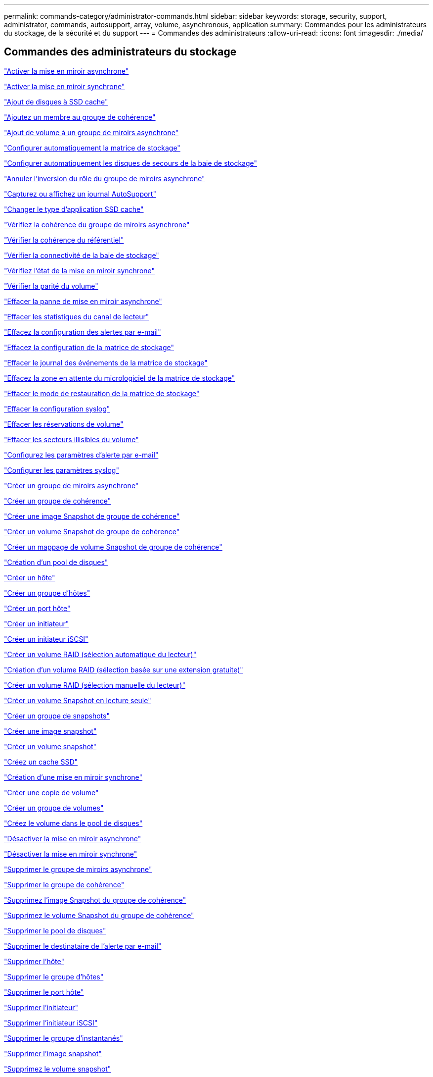 ---
permalink: commands-category/administrator-commands.html 
sidebar: sidebar 
keywords: storage, security, support, administrator, commands, autosupport, array, volume, asynchronous, application 
summary: Commandes pour les administrateurs du stockage, de la sécurité et du support 
---
= Commandes des administrateurs
:allow-uri-read: 
:icons: font
:imagesdir: ./media/




== Commandes des administrateurs du stockage

link:../commands-a-z/activate-asynchronous-mirroring.html["Activer la mise en miroir asynchrone"]

link:../commands-a-z/activate-synchronous-mirroring.html["Activer la mise en miroir synchrone"]

link:../commands-a-z/add-drives-to-ssd-cache.html["Ajout de disques à SSD cache"]

link:../commands-a-z/set-consistencygroup-addcgmembervolume.html["Ajoutez un membre au groupe de cohérence"]

link:../commands-a-z/add-volume-asyncmirrorgroup.html["Ajout de volume à un groupe de miroirs asynchrone"]

link:../commands-a-z/autoconfigure-storagearray.html["Configurer automatiquement la matrice de stockage"]

link:../commands-a-z/autoconfigure-storagearray-hotspares.html["Configurer automatiquement les disques de secours de la baie de stockage"]

link:../commands-a-z/stop-asyncmirrorgroup-rolechange.html["Annuler l'inversion du rôle du groupe de miroirs asynchrone"]

link:../commands-a-z/smcli-autosupportlog.html["Capturez ou affichez un journal AutoSupport"]

link:../commands-a-z/change-ssd-cache-application-type.html["Changer le type d'application SSD cache"]

link:../commands-a-z/check-asyncmirrorgroup-repositoryconsistency.html["Vérifiez la cohérence du groupe de miroirs asynchrone"]

link:../commands-a-z/check-repositoryconsistency.html["Vérifier la cohérence du référentiel"]

link:../commands-a-z/check-storagearray-connectivity.html["Vérifier la connectivité de la baie de stockage"]

link:../commands-a-z/check-syncmirror.html["Vérifiez l'état de la mise en miroir synchrone"]

link:../commands-a-z/check-volume-parity.html["Vérifier la parité du volume"]

link:../commands-a-z/clear-asyncmirrorfault.html["Effacer la panne de mise en miroir asynchrone"]

link:../commands-a-z/clear-alldrivechannels-stats.html["Effacer les statistiques du canal de lecteur"]

link:../commands-a-z/clear-emailalert-configuration.html["Effacez la configuration des alertes par e-mail"]

link:../commands-a-z/clear-storagearray-configuration.html["Effacez la configuration de la matrice de stockage"]

link:../commands-a-z/clear-storagearray-eventlog.html["Effacer le journal des événements de la matrice de stockage"]

link:../commands-a-z/clear-storagearray-firmwarependingarea.html["Effacez la zone en attente du micrologiciel de la matrice de stockage"]

link:../commands-a-z/clear-storagearray-recoverymode.html["Effacer le mode de restauration de la matrice de stockage"]

link:../commands-a-z/clear-syslog-configuration.html["Effacer la configuration syslog"]

link:../commands-a-z/clear-volume-reservations.html["Effacer les réservations de volume"]

link:../commands-a-z/clear-volume-unreadablesectors.html["Effacer les secteurs illisibles du volume"]

link:../commands-a-z/set-emailalert.html["Configurez les paramètres d'alerte par e-mail"]

link:../commands-a-z/set-syslog.html["Configurer les paramètres syslog"]

link:../commands-a-z/create-asyncmirrorgroup.html["Créer un groupe de miroirs asynchrone"]

link:../commands-a-z/create-consistencygroup.html["Créer un groupe de cohérence"]

link:../commands-a-z/create-cgsnapimage-consistencygroup.html["Créer une image Snapshot de groupe de cohérence"]

link:../commands-a-z/create-cgsnapvolume.html["Créer un volume Snapshot de groupe de cohérence"]

link:../commands-a-z/create-mapping-cgsnapvolume.html["Créer un mappage de volume Snapshot de groupe de cohérence"]

link:../commands-a-z/create-diskpool.html["Création d'un pool de disques"]

link:../commands-a-z/create-host.html["Créer un hôte"]

link:../commands-a-z/create-hostgroup.html["Créer un groupe d'hôtes"]

link:../commands-a-z/create-hostport.html["Créer un port hôte"]

link:../commands-a-z/create-initiator.html["Créer un initiateur"]

link:../commands-a-z/create-iscsiinitiator.html["Créer un initiateur iSCSI"]

link:../commands-a-z/create-raid-volume-automatic-drive-select.html["Créer un volume RAID (sélection automatique du lecteur)"]

link:../commands-a-z/create-raid-volume-free-extent-based-select.html["Création d'un volume RAID (sélection basée sur une extension gratuite)"]

link:../commands-a-z/create-raid-volume-manual-drive-select.html["Créer un volume RAID (sélection manuelle du lecteur)"]

link:../commands-a-z/create-read-only-snapshot-volume.html["Créer un volume Snapshot en lecture seule"]

link:../commands-a-z/create-snapgroup.html["Créer un groupe de snapshots"]

link:../commands-a-z/create-snapimage.html["Créer une image snapshot"]

link:../commands-a-z/create-snapshot-volume.html["Créer un volume snapshot"]

link:../commands-a-z/create-ssdcache.html["Créez un cache SSD"]

link:../commands-a-z/create-syncmirror.html["Création d'une mise en miroir synchrone"]

link:../commands-a-z/create-volumecopy.html["Créer une copie de volume"]

link:../commands-a-z/create-volumegroup.html["Créer un groupe de volumes"]

link:../commands-a-z/create-volume-diskpool.html["Créez le volume dans le pool de disques"]

link:../commands-a-z/deactivate-storagearray.html["Désactiver la mise en miroir asynchrone"]

link:../commands-a-z/deactivate-storagearray-feature.html["Désactiver la mise en miroir synchrone"]

link:../commands-a-z/delete-asyncmirrorgroup.html["Supprimer le groupe de miroirs asynchrone"]

link:../commands-a-z/delete-consistencygroup.html["Supprimer le groupe de cohérence"]

link:../commands-a-z/delete-cgsnapimage-consistencygroup.html["Supprimez l'image Snapshot du groupe de cohérence"]

link:../commands-a-z/delete-sgsnapvolume.html["Supprimez le volume Snapshot du groupe de cohérence"]

link:../commands-a-z/delete-diskpool.html["Supprimer le pool de disques"]

link:../commands-a-z/delete-emailalert.html["Supprimer le destinataire de l'alerte par e-mail"]

link:../commands-a-z/delete-host.html["Supprimer l'hôte"]

link:../commands-a-z/delete-hostgroup.html["Supprimer le groupe d'hôtes"]

link:../commands-a-z/delete-hostport.html["Supprimer le port hôte"]

link:../commands-a-z/delete-initiator.html["Supprimer l'initiateur"]

link:../commands-a-z/delete-iscsiinitiator.html["Supprimer l'initiateur iSCSI"]

link:../commands-a-z/delete-snapgroup.html["Supprimer le groupe d'instantanés"]

link:../commands-a-z/delete-snapimage.html["Supprimer l'image snapshot"]

link:../commands-a-z/delete-snapvolume.html["Supprimez le volume snapshot"]

link:../commands-a-z/delete-ssdcache.html["Supprime le cache SSD"]

link:../commands-a-z/delete-syslog.html["Supprimer le serveur syslog"]

link:../commands-a-z/delete-volume.html["Supprimer le volume"]

link:../commands-a-z/delete-volume-from-disk-pool.html["Supprimer le volume du pool de disques"]

link:../commands-a-z/delete-volumegroup.html["Supprimer le groupe de volumes"]

link:../commands-a-z/diagnose-controller.html["Diagnostiquer le contrôleur"]

link:../commands-a-z/diagnose-controller-iscsihostport.html["Diagnostiquer le câble hôte iSCSI du contrôleur"]

link:../commands-a-z/diagnose-syncmirror.html["Diagnostiquez la mise en miroir synchrone"]

link:../commands-a-z/disable-storagearray.html["Désactiver la fonction de matrice de stockage"]

link:../commands-a-z/smcli-autosupportschedule-show.html["Afficher le programme de collecte des messages AutoSupport"]

link:../commands-a-z/smcli-autosupportconfig-show.html["Afficher les paramètres de collection de bundle AutoSupport"]

link:../commands-a-z/show-storagearray-usersession.html["Affichez la session utilisateur de la baie de stockage"]

link:../commands-a-z/download-drive-firmware.html["Téléchargez le micrologiciel du lecteur"]

link:../commands-a-z/download-tray-firmware-file.html["Téléchargez le micrologiciel de la carte environnementale"]

link:../commands-a-z/download-storagearray-drivefirmware-file.html["Téléchargez le micrologiciel du lecteur de la matrice de stockage"]

link:../commands-a-z/download-storagearray-firmware.html["Téléchargez le micrologiciel de la matrice de stockage/NVSRAM"]

link:../commands-a-z/download-storagearray-nvsram.html["Téléchargez la NVSRAM de la baie de stockage"]

link:../commands-a-z/download-tray-configurationsettings.html["Téléchargez les paramètres de configuration du bac"]

link:../commands-a-z/enable-controller-datatransfer.html["Activer le transfert des données du contrôleur"]

link:../commands-a-z/enable-diskpool-security.html["Activer la sécurité du pool de disques"]

link:../commands-a-z/set-storagearray-odxenabled.html["Activer ou désactiver ODX"]

link:../commands-a-z/smcli-enable-autosupportfeature.html["Activer ou désactiver AutoSupport au niveau du domaine de gestion EMW..."]

link:../commands-a-z/enable-or-disable-autosupport-individual-arrays.html["Activer ou désactiver AutoSupport (toutes les baies individuelles)"]

link:../commands-a-z/set-storagearray-autosupportmaintenancewindow.html["Activation ou désactivation de la fenêtre de maintenance AutoSupport (pour les baies E2800 ou E5700 individuelles)"]

link:../commands-a-z/smcli-enable-disable-autosupportondemand.html["Activez ou désactivez la fonctionnalité AutoSupport OnDemand sur l'EMW..."]

link:../commands-a-z/set-storagearray-autosupportondemand.html["Activez ou désactivez la fonctionnalité AutoSupport OnDemand (pour les baies E2800 ou E5700 individuelles)."]

link:../commands-a-z/smcli-enable-disable-autosupportremotediag.html["Activez ou désactivez la fonctionnalité de diagnostic à distance AutoSupport OnDemand à l'adresse suivante :"]

link:../commands-a-z/set-storagearray-autosupportremotediag.html["Activation ou désactivation de la fonctionnalité de diagnostic à distance AutoSupport (pour des baies E2800 ou E5700 individuelles)"]

link:../commands-a-z/set-storagearray-hostconnectivityreporting.html["Activation ou désactivation des rapports sur la connectivité des hôtes"]

link:../commands-a-z/set-storagearray-vaaienabled.html["Activer ou désactiver VAAI"]

link:../commands-a-z/enable-storagearray-feature-file.html["Activer la fonctionnalité de la baie de stockage"]

link:../commands-a-z/enable-volumegroup-security.html["Activez la sécurité du groupe de volumes"]

link:../commands-a-z/establish-asyncmirror-volume.html["Établir une paire en miroir asynchrone"]

link:../commands-a-z/start-increasevolumecapacity-volume.html["Augmenter la capacité du volume dans le pool de disques ou le groupe de volumes..."]

link:../commands-a-z/start-volume-initialize.html["Initialiser le volume fin"]

link:../commands-a-z/recopy-volumecopy-target.html["Recopier la copie de volume"]

link:../commands-a-z/recover-disabled-driveports.html["Récupérer les ports de disque désactivés"]

link:../commands-a-z/recover-volume.html["Récupérer un volume RAID"]

link:../commands-a-z/recover-sasport-miswire.html["Récupération du câble défectueux du port SAS"]

link:../commands-a-z/recreate-storagearray-mirrorrepository.html["Recréez le volume du référentiel de mise en miroir synchrone"]

link:../commands-a-z/reduce-disk-pool-capacity.html["Réduire la capacité du pool de disques"]

link:../commands-a-z/create-snmpcommunity.html["Enregistrer la communauté SNMP"]

link:../commands-a-z/create-snmptrapdestination.html["Enregistrer la destination d'interruption SNMP"]

link:../commands-a-z/remove-drives-from-ssd-cache.html["Retirez les disques du cache SSD"]

link:../commands-a-z/remove-asyncmirrorgroup.html["Supprime la paire en miroir asynchrone incomplète du groupe de miroirs asynchrone"]

link:../commands-a-z/remove-member-volume-from-consistency-group.html["Supprimez le volume membre du groupe de cohérence"]

link:../commands-a-z/remove-syncmirror.html["Supprimer la mise en miroir synchrone"]

link:../commands-a-z/remove-volumecopy-target.html["Supprimer la copie de volume"]

link:../commands-a-z/remove-volume-asyncmirrorgroup.html["Suppression du volume du groupe de miroirs asynchrone"]

link:../commands-a-z/remove-lunmapping.html["Supprimer le mappage de LUN de volume"]

link:../commands-a-z/set-snapvolume.html["Renommer le volume snapshot"]

link:../commands-a-z/rename-ssd-cache.html["Renommez le cache SSD"]

link:../commands-a-z/repair-volume-parity.html["Réparation de la parité du volume"]

link:../commands-a-z/replace-drive-replacementdrive.html["Remplacez le lecteur"]

link:../commands-a-z/reset-storagearray-arvmstats-asyncmirrorgroup.html["Réinitialise les statistiques du groupe de miroirs asynchrone"]

link:../commands-a-z/smcli-autosupportschedule-reset.html["Réinitialiser le planning de collecte des messages AutoSupport"]

link:../commands-a-z/reset-storagearray-autosupport-schedule.html["Réinitialiser le programme de collecte de messages AutoSupport (pour les baies E2800 ou E5700 individuelles)"]

link:../commands-a-z/reset-controller.html["Réinitialiser le contrôleur"]

link:../commands-a-z/reset-drive.html["Réinitialiser le lecteur"]

link:../commands-a-z/reset-iscsiipaddress.html["Réinitialisez l'adresse IP iSCSI"]

link:../commands-a-z/reset-storagearray-diagnosticdata.html["Réinitialiser les données de diagnostic de la matrice de stockage"]

link:../commands-a-z/reset-storagearray-hostportstatisticsbaseline.html["Réinitialise les statistiques de base du port hôte de la baie de stockage"]

link:../commands-a-z/reset-storagearray-ibstatsbaseline.html["Réinitialise les statistiques InfiniBand de la baie de stockage"]

link:../commands-a-z/reset-storagearray-iscsistatsbaseline.html["Réinitialisez la ligne de base iSCSI de la baie de stockage"]

link:../commands-a-z/reset-storagearray-iserstatsbaseline.html["Réinitialiser la base iser des baies de stockage"]

link:../commands-a-z/reset-storagearray-rlsbaseline.html["Réinitialiser la ligne de base RLS de la matrice de stockage"]

link:../commands-a-z/reset-storagearray-sasphybaseline.html["Réinitialisez la base de la matrice de stockage SAS PHY"]

link:../commands-a-z/reset-storagearray-socbaseline.html["Réinitialiser la configuration de base du SOC de la baie de stockage"]

link:../commands-a-z/reset-storagearray-volumedistribution.html["Réinitialisez la distribution du volume de la matrice de stockage"]

link:../commands-a-z/resume-asyncmirrorgroup.html["Reprendre le groupe de miroirs asynchrone"]

link:../commands-a-z/resume-cgsnapvolume.html["Reprenez le volume Snapshot du groupe de cohérence"]

link:../commands-a-z/resume-snapimage-rollback.html["Reprendre la restauration de l'image instantanée"]

link:../commands-a-z/resume-snapvolume.html["Reprendre le volume snapshot"]

link:../commands-a-z/resume-ssdcache.html["Reprenez le cache SSD"]

link:../commands-a-z/resume-syncmirror.html["Reprise de la mise en miroir synchrone"]

link:../commands-a-z/save-storagearray-autosupport-log.html["Récupération d'un journal AutoSupport (pour des baies E2800 ou E5700 individuelles)"]

link:../commands-a-z/revive-drive.html["Ranimer la route"]

link:../commands-a-z/revive-snapgroup.html["Ressusciter le groupe de snapshots"]

link:../commands-a-z/revive-snapvolume.html["Restaurer le volume snapshot"]

link:../commands-a-z/revive-volumegroup.html["Ressusciter le groupe de volumes"]

link:../commands-a-z/save-storagearray-arvmstats-asyncmirrorgroup.html["Enregistrer les statistiques de groupe de miroirs asynchrones"]

link:../commands-a-z/save-controller-nvsram-file.html["Enregistrez la NVSRAM du contrôleur"]

link:../commands-a-z/save-drivechannel-faultdiagnostics-file.html["Enregistrer l'état de diagnostic d'isolation des défauts du canal d'entraînement"]

link:../commands-a-z/save-alldrives-logfile.html["Enregistrer le journal de lecteur"]

link:../commands-a-z/save-ioclog.html["Sauvegarder le vidage du contrôleur de sortie d'entrée (IOC)"]

link:../commands-a-z/save-storagearray-autoloadbalancestatistics-file.html["Enregistrer les statistiques d'équilibrage de charge automatique"]

link:../commands-a-z/save-storagearray-configuration.html["Enregistrer la configuration de la matrice de stockage"]

link:../commands-a-z/save-storagearray-controllerhealthimage.html["Image sauvegarde de l'état du contrôleur de la baie de stockage"]

link:../commands-a-z/save-storage-array-diagnostic-data.html["Enregistrer les données de diagnostic de la matrice de stockage"]

link:../commands-a-z/save-storagearray-warningevents.html["Enregistrer les événements de la matrice de stockage"]

link:../commands-a-z/save-storagearray-firmwareinventory.html["Enregistrer l'inventaire du micrologiciel de la matrice de stockage"]

link:../commands-a-z/save-storagearray-hostportstatistics.html["Enregistrer les statistiques de port hôte de la matrice de stockage"]

link:../commands-a-z/save-storagearray-ibstats.html["Enregistrer les statistiques InfiniBand de la baie de stockage"]

link:../commands-a-z/save-storagearray-iscsistatistics.html["Enregistrer les statistiques iSCSI de la matrice de stockage"]

link:../commands-a-z/save-storagearray-iserstatistics.html["Enregistrez les statistiques iser des baies de stockage"]

link:../commands-a-z/save-storagearray-loginbanner.html["Enregistrez la bannière de connexion à la matrice de stockage"]

link:../commands-a-z/save-storagearray-performancestats.html["Enregistrez les statistiques de performances des baies de stockage"]

link:../commands-a-z/save-storagearray-rlscounts.html["Réduire le nombre de RLS des baies de stockage"]

link:../commands-a-z/save-storagearray-sasphycounts.html["Enregistrer le nombre de PHY SAS de la matrice de stockage"]

link:../commands-a-z/save-storagearray-soccounts.html["Économisez le nombre de SOC des baies de stockage"]

link:../commands-a-z/save-storagearray-statecapture.html["Enregistrer la capture de l'état de la matrice de stockage"]

link:../commands-a-z/save-storagearray-supportdata.html["Enregistrer les données de prise en charge de la matrice de stockage"]

link:../commands-a-z/save-alltrays-logfile.html["Enregistrer journal bac"]

link:../commands-a-z/smcli-supportbundle-schedule.html["Planifiez la configuration automatique de la collecte de bundle de support"]

link:../commands-a-z/set-asyncmirrorgroup.html["Définissez le groupe de miroirs asynchrone"]

link:../commands-a-z/set-storagearray-autosupport-schedule.html["Définir le calendrier de collecte des messages AutoSupport (pour les baies E2800 ou E5700 individuelles)"]

link:../commands-a-z/set-consistency-group-attributes.html["Définissez les attributs du groupe de cohérence"]

link:../commands-a-z/set-cgsnapvolume.html["Définissez le volume Snapshot du groupe de cohérence"]

link:../commands-a-z/set-controller.html["Définissez le contrôleur"]

link:../commands-a-z/set-controller-dnsservers.html["Définissez les paramètres DNS du contrôleur"]

link:../commands-a-z/set-controller-hostport.html["Définissez les propriétés du port hôte du contrôleur"]

link:../commands-a-z/set-controller-ntpservers.html["Définissez les paramètres NTP du contrôleur"]

link:../commands-a-z/set-controller-service-action-allowed-indicator.html["Définir le témoin d'action d'entretien autorisée du contrôleur"]

link:../commands-a-z/set-disk-pool.html["Définir le pool de disques"]

link:../commands-a-z/set-disk-pool-modify-disk-pool.html["Définir le pool de disques (modifier le pool de disques)"]

link:../commands-a-z/set-tray-drawer.html["Définir l'indicateur d'action d'entretien du tiroir autorisé"]

link:../commands-a-z/set-drivechannel.html["Définir l'état du canal d'entraînement"]

link:../commands-a-z/set-drive-hotspare.html["Configurez le disque de secours"]

link:../commands-a-z/set-drive-serviceallowedindicator.html["Définir le témoin d'action d'entretien de conduite autorisée"]

link:../commands-a-z/set-drive-operationalstate.html["Définissez l'état du lecteur"]

link:../commands-a-z/set-event-alert.html["Définir le filtrage des alertes d'événement"]

link:../commands-a-z/set-drive-securityid.html["Définissez l'identifiant de sécurité du lecteur FIPS"]

link:../commands-a-z/set-drive-nativestate.html["Réglez le lecteur étranger sur natif"]

link:../commands-a-z/set-host.html["Définir l'hôte"]

link:../commands-a-z/set-hostchannel.html["Définissez le canal hôte"]

link:../commands-a-z/set-hostgroup.html["Définir le groupe d'hôtes"]

link:../commands-a-z/set-hostport.html["Définissez le port hôte"]

link:../commands-a-z/set-initiator.html["Définissez l'initiateur"]

link:../commands-a-z/set-iscsiinitiator.html["Définissez l'initiateur iSCSI"]

link:../commands-a-z/set-iscsitarget.html["Définissez les propriétés de la cible iSCSI"]

link:../commands-a-z/set-isertarget.html["Définir la cible iser"]

link:../commands-a-z/set-snapvolume-converttoreadwrite.html["Définissez le volume Snapshot en lecture seule sur le volume en lecture/écriture"]

link:../commands-a-z/set-session-erroraction.html["Configurez la session"]

link:../commands-a-z/set-snapgroup.html["Définissez les attributs du groupe de snapshots"]

link:../commands-a-z/set-snapgroup-mediascanenabled.html["Définir l'analyse des supports du groupe d'instantanés"]

link:../commands-a-z/set-snapgroup-increase-decreaserepositorycapacity.html["Définissez la capacité du volume du référentiel du groupe de snapshots"]

link:../commands-a-z/set-snapgroup-enableschedule.html["Définir la planification du groupe d'instantanés"]

link:../commands-a-z/set-snapvolume-mediascanenabled.html["Définir le volume de capture d'écran de lecture multimédia"]

link:../commands-a-z/set-snapvolume-increase-decreaserepositorycapacity.html["Définissez la capacité du volume du référentiel de volumes du snapshot"]

link:../commands-a-z/set-volume-ssdcacheenabled.html["Définissez le cache SSD d'un volume"]

link:../commands-a-z/set-storagearray.html["Définir la baie de stockage"]

link:../commands-a-z/set-storagearray-controllerhealthimageallowoverwrite.html["Définir l'image d'intégrité du contrôleur de la matrice de stockage autoriser le remplacement"]

link:../commands-a-z/set-storagearray-autoloadbalancingenable.html["Définir la matrice de stockage pour activer ou désactiver l'équilibrage automatique de la charge..."]

link:../commands-a-z/set-storagearray-cachemirrordataassurancecheckenable.html["Définissez la matrice de stockage pour activer ou désactiver les données du miroir de cache"]

link:../commands-a-z/set-storagearray-icmppingresponse.html["Définissez la réponse ICMP de la baie de stockage"]

link:../commands-a-z/set-storagearray-isnsregistration.html["Définir l'enregistrement iSNS de la matrice de stockage"]

link:../commands-a-z/set-storagearray-isnsipv4configurationmethod.html["Définissez l'adresse IPv4 du serveur iSNS de la baie de stockage"]

link:../commands-a-z/set-storagearray-isnsipv6address.html["Définissez l'adresse IPv6 du serveur iSNS de la baie de stockage"]

link:../commands-a-z/set-storagearray-isnslisteningport.html["Définissez le port d'écoute du serveur iSNS de la matrice de stockage"]

link:../commands-a-z/set-storagearray-isnsserverrefresh.html["Définissez l'actualisation du serveur iSNS de la baie de stockage"]

link:../commands-a-z/set-storagearray-learncycledate-controller.html["Définir le cycle d'apprentissage de la batterie du contrôleur de la matrice de stockage"]

link:../commands-a-z/set-storagearray-localusername.html["Définissez le mot de passe ou le symbole de l'utilisateur local de la matrice de stockage"]

link:../commands-a-z/set-storagearray-passwordlength.html["Définir la longueur du mot de passe de la matrice de stockage"]

link:../commands-a-z/set-storagearray-pqvalidateonreconstruct.html["Définir la validation PQ de la matrice de stockage lors de la reconstruction"]

link:../commands-a-z/set-storagearray-redundancymode.html["Définir le mode de redondance de la matrice de stockage"]

link:../commands-a-z/set-storagearray-time.html["Définir l'heure de la matrice de stockage"]

link:../commands-a-z/set-storagearray-traypositions.html["Définissez les positions des plateaux de la matrice de stockage"]

link:../commands-a-z/set-storagearray-unnameddiscoverysession.html["Définissez une session de découverte sans nom de baie de stockage"]

link:../commands-a-z/set-syncmirror.html["Définissez la mise en miroir synchrone"]

link:../commands-a-z/set-target.html["Définissez les propriétés de la cible"]

link:../commands-a-z/set-thin-volume-attributes.html["Définir les attributs du volume fin"]

link:../commands-a-z/set-tray-identification.html["Définir l'identification du bac"]

link:../commands-a-z/set-tray-serviceallowedindicator.html["Définir le voyant d'action d'entretien du bac autorisé"]

link:../commands-a-z/set-volumes.html["Définir les attributs de volume d'un volume dans un pool de disques..."]

link:../commands-a-z/set-volume-group-attributes-for-volume-in-a-volume-group.html["Définir les attributs des volumes pour un volume dans un groupe de volumes..."]

link:../commands-a-z/set-volumecopy-target.html["Définissez la copie de volume"]

link:../commands-a-z/set-volumegroup.html["Définissez le groupe de volumes"]

link:../commands-a-z/set-volumegroup-forcedstate.html["Définir l'état forcé du groupe de volumes"]

link:../commands-a-z/set-volume-logicalunitnumber.html["Définir le mappage de volumes"]

link:../commands-a-z/show-asyncmirrorgroup-summary.html["Affiche les groupes de miroirs asynchrones"]

link:../commands-a-z/show-asyncmirrorgroup-synchronizationprogress.html["Affiche la progression de la synchronisation des groupes de miroirs asynchrones"]

link:../commands-a-z/show-storagearray-autosupport.html["Afficher la configuration AutoSupport (pour les systèmes de stockage E2800 ou E5700)"]

link:../commands-a-z/show-blockedeventalertlist.html["Afficher les événements bloqués"]

link:../commands-a-z/show-consistencygroup.html["Affiche le groupe de cohérence"]

link:../commands-a-z/show-cgsnapimage.html["Affiche l'image Snapshot du groupe de cohérence"]

link:../commands-a-z/show-controller.html["Affiche le contrôleur"]

link:../commands-a-z/show-controller-nvsram.html["Afficher la NVSRAM du contrôleur"]

link:../commands-a-z/show-iscsisessions.html["Affiche les sessions iSCSI en cours"]

link:../commands-a-z/show-diskpool.html["Afficher le pool de disques"]

link:../commands-a-z/show-alldrives.html["Afficher le lecteur"]

link:../commands-a-z/show-drivechannel-stats.html["Affiche les statistiques des canaux de lecteur"]

link:../commands-a-z/show-alldrives-downloadprogress.html["Affiche la progression du téléchargement du lecteur"]

link:../commands-a-z/show-alldrives-performancestats.html["Affiche les statistiques de performances des disques"]

link:../commands-a-z/show-emailalert-summary.html["Affiche la configuration des alertes par e-mail"]

link:../commands-a-z/show-allhostports.html["Affiche les ports hôte"]

link:../commands-a-z/show-replaceabledrives.html["Affiche les disques remplaçables"]

link:../commands-a-z/show-snapgroup.html["Affiche le groupe de snapshots"]

link:../commands-a-z/show-snapimage.html["Affiche l'image snapshot"]

link:../commands-a-z/show-snapvolume.html["Affiche les volumes snapshot"]

link:../commands-a-z/show-allsnmpcommunities.html["Afficher les communautés SNMP"]

link:../commands-a-z/show-snmpsystemvariables.html["Afficher les variables du groupe système MIB II SNMP"]

link:../commands-a-z/show-ssd-cache.html["Affiche le cache SSD"]

link:../commands-a-z/show-ssd-cache-statistics.html["Affiche les statistiques du cache SSD"]

link:../commands-a-z/show-storagearray.html["Afficher la matrice de stockage"]

link:../commands-a-z/show-storagearray-autoconfiguration.html["Affiche la configuration automatique de la matrice de stockage"]

link:../commands-a-z/show-storagearray-cachemirrordataassurancecheckenable.html["Affichez l'activation de la vérification de l'assurance de données miroir de la baie de stockage cache"]

link:../commands-a-z/show-storagearray-controllerhealthimage.html["Affiche l'image d'état de santé du contrôleur de la baie de stockage"]

link:../commands-a-z/show-storagearray-dbmdatabase.html["Affiche la base de données DBM de la matrice de stockage"]

link:../commands-a-z/show-storagearray-hostconnectivityreporting.html["Affiche les rapports sur la connectivité hôte de la baie de stockage"]

link:../commands-a-z/show-storagearray-hosttopology.html["Affiche la topologie hôte de la baie de stockage"]

link:../commands-a-z/show-storagearray-lunmappings.html["Affiche les mappages de LUN de la baie de stockage"]

link:../commands-a-z/show-storagearray-iscsinegotiationdefaults.html["Affiche les valeurs par défaut de négociation de la baie de stockage"]

link:../commands-a-z/show-storagearray-odxsetting.html["Affiche le paramètre d'ODX de la baie de stockage"]

link:../commands-a-z/show-storagearray-powerinfo.html["Affiche les informations d'alimentation de la matrice de stockage"]

link:../commands-a-z/show-storagearray-unconfigurediscsiinitiators.html["Affiche les initiateurs iSCSI non configurés de la baie de stockage"]

link:../commands-a-z/show-storagearray-unreadablesectors.html["Montrez les secteurs illisibles de la matrice de stockage"]

link:../commands-a-z/show-textstring.html["Affiche la chaîne"]

link:../commands-a-z/show-syncmirror-candidates.html["Affiche les candidats au volume de mise en miroir synchrone"]

link:../commands-a-z/show-syncmirror-synchronizationprogress.html["Affiche la progression de la synchronisation du volume de la mise en miroir synchrone"]

link:../commands-a-z/show-syslog-summary.html["Affiche la configuration syslog"]

link:../commands-a-z/show-volume.html["Afficher le volume fin"]

link:../commands-a-z/show-storagearray-unconfiguredinitiators.html["Affiche les initiateurs non configurés"]

link:../commands-a-z/show-volume-summary.html["Afficher le volume"]

link:../commands-a-z/show-volume-actionprogress.html["Affiche la progression de l'action du volume"]

link:../commands-a-z/show-volumecopy.html["Affiche la copie de volume"]

link:../commands-a-z/show-volumecopy-sourcecandidates.html["Afficher les candidats source de copie de volume"]

link:../commands-a-z/show-volumecopy-source-targetcandidates.html["Afficher les candidats cibles de copie de volume"]

link:../commands-a-z/show-volumegroup.html["Afficher le groupe de volumes"]

link:../commands-a-z/show-volumegroup-exportdependencies.html["Afficher les dépendances d'exportation de groupe de volumes"]

link:../commands-a-z/show-volumegroup-importdependencies.html["Afficher les dépendances d'importation des groupes de volumes"]

link:../commands-a-z/show-volume-performancestats.html["Affiche les statistiques de performances des volumes"]

link:../commands-a-z/show-volume-reservations.html["Afficher les réservations de volume"]

link:../commands-a-z/smcli-autosupportconfig.html["Spécifier la méthode de livraison AutoSupport"]

link:../commands-a-z/start-asyncmirrorgroup-synchronize.html["Démarrez la synchronisation de la mise en miroir asynchrone"]

link:../commands-a-z/smcli-autosupportconfig.html["Spécifier la méthode de livraison AutoSupport"]

link:../commands-a-z/set-email-smtp-delivery-method-e2800-e5700.html["Définir la méthode de livraison du courrier électronique (SMTP) (pour les baies E2800 ou E5700 individuelles)"]

link:../commands-a-z/set-autosupport-https-delivery-method-e2800-e5700.html["Spécification de la méthode de livraison AutoSupport HTTP(S) (pour les baies E2800 ou E5700 individuelles)"]

link:../commands-a-z/start-cgsnapimage-rollback.html["Démarrer la restauration de snapshot de groupe de cohérence"]

link:../commands-a-z/start-controller.html["Démarrer le suivi du contrôleur"]

link:../commands-a-z/start-diskpool-locate.html["Démarrer la localisation du pool de disques"]

link:../commands-a-z/start-drivechannel-faultdiagnostics.html["Démarrer les diagnostics d'isolation des défauts du canal d'entraînement"]

link:../commands-a-z/start-drivechannel-locate.html["Démarrer la localisation du canal d'entraînement"]

link:../commands-a-z/start-drive-initialize.html["Démarrer l'initialisation du lecteur"]

link:../commands-a-z/start-drive-locate.html["Démarrer la recherche de conduite"]

link:../commands-a-z/start-drive-reconstruct.html["Démarrer la reconstruction du disque"]

link:../commands-a-z/start-ioclog.html["Démarrer le vidage du contrôleur de sortie d'entrée (IOC)"]

link:../commands-a-z/start-controller-iscsihostport-dhcprefresh.html["Démarrez l'actualisation iSCSI DHCP"]

link:../commands-a-z/start-secureerase-drive.html["Démarrer l'effacement sécurisé du disque FDE"]

link:../commands-a-z/start-snapimage-rollback.html["Démarrer la restauration de l'image instantanée"]

link:../commands-a-z/start-ssdcache-locate.html["Démarrer la localisation du cache SSD"]

link:../commands-a-z/start-ssdcache-performancemodeling.html["Démarrez la modélisation des performances du cache SSD"]

link:../commands-a-z/start-storagearray-configdbdiagnostic.html["Démarrer le diagnostic de la base de données de configuration de la matrice de stockage"]

link:../commands-a-z/start-storagearray-controllerhealthimage-controller.html["Image démarrage de l'état du contrôleur de la baie de stockage"]

link:../commands-a-z/start-storagearray-isnsserverrefresh.html["Démarrez l'actualisation du serveur iSNS de la baie de stockage"]

link:../commands-a-z/start-storagearray-locate.html["Démarrer la localisation de la matrice de stockage"]

link:../commands-a-z/start-syncmirror-primary-synchronize.html["Démarrez la synchronisation de la mise en miroir synchrone"]

link:../commands-a-z/start-tray-locate.html["Démarrer la localisation du bac"]

link:../commands-a-z/start-volumegroup-defragment.html["Démarrer le défragmentation du groupe de volumes"]

link:../commands-a-z/start-volumegroup-export.html["Démarrer l'exportation du groupe de volumes"]

link:../commands-a-z/start-volumegroup-import.html["Démarrer l'importation du groupe de volumes"]

link:../commands-a-z/start-volumegroup-locate.html["Démarrer la recherche du groupe de volumes"]

link:../commands-a-z/start-volume-initialization.html["Démarrer l'initialisation du volume"]

link:../commands-a-z/stop-cgsnapimage-rollback.html["Arrêt de la restauration des snapshots du groupe de cohérence"]

link:../commands-a-z/stop-cgsnapvolume.html["Arrêt du volume Snapshot de groupe de cohérence"]

link:../commands-a-z/stop-diskpool-locate.html["Arrêter la localisation du pool de disques"]

link:../commands-a-z/stop-drivechannel-faultdiagnostics.html["Arrêter les diagnostics d'isolation des défauts du canal d'entraînement"]

link:../commands-a-z/stop-drivechannel-locate.html["Arrêtez la localisation du canal d'entraînement"]

link:../commands-a-z/stop-drive-locate.html["Arrêter la localisation de l'entraînement"]

link:../commands-a-z/stop-drive-replace.html["Arrêter le remplacement de l'entraînement"]

link:../commands-a-z/stop-consistencygroup-pendingsnapimagecreation.html["Arrêtez les images de snapshot en attente sur le groupe de cohérence"]

link:../commands-a-z/stop-pendingsnapimagecreation.html["Arrêter le groupe d'instantanés en attente d'images de snapshot"]

link:../commands-a-z/stop-snapimage-rollback.html["Arrêter la restauration de l'image instantanée"]

link:../commands-a-z/stop-snapvolume.html["Arrêter le volume snapshot"]

link:../commands-a-z/stop-ssdcache-locate.html["Arrêt de la localisation du cache SSD"]

link:../commands-a-z/stop-ssdcache-performancemodeling.html["Arrêtez la modélisation des performances du cache SSD"]

link:../commands-a-z/stop-storagearray-configdbdiagnostic.html["Arrêter le diagnostic de la base de données de configuration de la matrice de stockage"]

link:../commands-a-z/stop-storagearray-drivefirmwaredownload.html["Arrêtez le téléchargement du micrologiciel du lecteur de la matrice de stockage"]

link:../commands-a-z/stop-storagearray-iscsisession.html["Arrêter la session iSCSI de la baie de stockage"]

link:../commands-a-z/stop-storagearray-locate.html["Arrêter la localisation de la matrice de stockage"]

link:../commands-a-z/stop-tray-locate.html["Arrêtez la localisation du bac"]

link:../commands-a-z/stop-volumecopy-target-source.html["Arrêter la copie de volume"]

link:../commands-a-z/stop-volumegroup-locate.html["Arrêter la localisation du groupe de volumes"]

link:../commands-a-z/suspend-asyncmirrorgroup.html["Suspendre le groupe de miroirs asynchrone"]

link:../commands-a-z/suspend-ssdcache.html["Suspendre le cache SSD"]

link:../commands-a-z/suspend-syncmirror-primaries.html["Suspendre la mise en miroir synchrone"]

link:../commands-a-z/smcli-alerttest.html["Testez les alertes"]

link:../commands-a-z/diagnose-asyncmirrorgroup.html["Tester la connectivité avec un groupe de miroirs asynchrone"]

link:../commands-a-z/smcli-autosupportconfig-test.html["Tester la configuration AutoSupport"]

link:../commands-a-z/start-storagearray-autosupport-deliverytest.html["Test des paramètres de fourniture des AutoSupport (pour des baies E2800 ou E5700 individuelles)"]

link:../commands-a-z/start-emailalert-test.html["Testez la configuration de l'alerte par e-mail"]

link:../commands-a-z/start-snmptrapdestination.html["Tester la destination de l'interruption SNMP"]

link:../commands-a-z/start-syslog-test.html["Tester la configuration syslog"]

link:../commands-a-z/delete-snmpcommunity.html["Annuler l'enregistrement de la communauté SNMP"]

link:../commands-a-z/delete-snmptrapdestination.html["Annuler l'enregistrement de la destination d'interruption SNMP"]

link:../commands-a-z/set-snmpcommunity.html["Mettre à jour la communauté SNMP"]

link:../commands-a-z/set-snmpsystemvariables.html["Mettre à jour les variables du groupe système MIB II SNMP"]

link:../commands-a-z/set-snmptrapdestination-trapreceiverip.html["Mettre à jour la destination du trap SNMP"]



== Commandes du support administrateur

link:../commands-a-z/activate-asynchronous-mirroring.html["Activer la mise en miroir asynchrone"]

link:../commands-a-z/activate-synchronous-mirroring.html["Activer la mise en miroir synchrone"]

link:../commands-a-z/clear-alldrivechannels-stats.html["Effacer les statistiques du canal de lecteur"]

link:../commands-a-z/clear-emailalert-configuration.html["Effacez la configuration des alertes par e-mail"]

link:../commands-a-z/clear-syslog-configuration.html["Effacer la configuration syslog"]

link:../commands-a-z/set-syslog.html["Configurer les paramètres syslog"]

link:../commands-a-z/deactivate-storagearray.html["Désactiver la mise en miroir asynchrone"]

link:../commands-a-z/deactivate-storagearray-feature.html["Désactiver la mise en miroir synchrone"]

link:../commands-a-z/delete-emailalert.html["Supprimer le destinataire de l'alerte par e-mail"]

link:../commands-a-z/delete-syslog.html["Supprimer le serveur syslog"]

link:../commands-a-z/disable-storagearray.html["Désactiver la fonction de matrice de stockage"]

link:../commands-a-z/download-drive-firmware.html["Téléchargez le micrologiciel du lecteur"]

link:../commands-a-z/download-tray-firmware-file.html["Téléchargez le micrologiciel de la carte environnementale"]

link:../commands-a-z/download-storagearray-drivefirmware-file.html["Téléchargez le micrologiciel du lecteur de la matrice de stockage"]

link:../commands-a-z/download-storagearray-firmware.html["Téléchargez le micrologiciel de la matrice de stockage/NVSRAM"]

link:../commands-a-z/download-storagearray-nvsram.html["Téléchargez la NVSRAM de la baie de stockage"]

link:../commands-a-z/download-tray-configurationsettings.html["Téléchargez les paramètres de configuration du bac"]

link:../commands-a-z/set-storagearray-odxenabled.html["Activer ou désactiver ODX"]

link:../commands-a-z/smcli-enable-disable-autosupportondemand.html["Activez ou désactivez la fonctionnalité AutoSupport OnDemand sur l'EMW..."]

link:../commands-a-z/set-storagearray-autosupportondemand.html["Activez ou désactivez la fonctionnalité AutoSupport OnDemand (pour les baies E2800 ou E5700 individuelles)."]

link:../commands-a-z/smcli-enable-disable-autosupportremotediag.html["Activez ou désactivez la fonctionnalité de diagnostic à distance AutoSupport OnDemand à l'adresse suivante :"]

link:../commands-a-z/set-storagearray-autosupportremotediag.html["Activation ou désactivation de la fonctionnalité de diagnostic à distance AutoSupport (pour des baies E2800 ou E5700 individuelles)"]

link:../commands-a-z/enable-storagearray-feature-file.html["Activer la fonctionnalité de la baie de stockage"]

link:../commands-a-z/recover-sasport-miswire.html["Récupération du câble défectueux du port SAS"]

link:../commands-a-z/create-snmpcommunity.html["Enregistrer la communauté SNMP"]

link:../commands-a-z/create-snmptrapdestination.html["Enregistrer la destination d'interruption SNMP"]

link:../commands-a-z/reset-storagearray-autosupport-schedule.html["Réinitialiser le programme de collecte de messages AutoSupport (pour les baies E2800 ou E5700 individuelles)"]

link:../commands-a-z/save-storagearray-autosupport-log.html["Récupération d'un journal AutoSupport (pour des baies E2800 ou E5700 individuelles)"]

link:../commands-a-z/revive-drive.html["Ranimer la route"]

link:../commands-a-z/revive-snapgroup.html["Ressusciter le groupe de snapshots"]

link:../commands-a-z/revive-snapvolume.html["Restaurer le volume snapshot"]

link:../commands-a-z/revive-volumegroup.html["Ressusciter le groupe de volumes"]

link:../commands-a-z/save-controller-nvsram-file.html["Enregistrez la NVSRAM du contrôleur"]

link:../commands-a-z/set-asyncmirrorgroup.html["Définissez le groupe de miroirs asynchrone"]

link:../commands-a-z/set-storagearray-autosupport-schedule.html["Définir le calendrier de collecte des messages AutoSupport (pour les baies E2800 ou E5700 individuelles)"]

link:../commands-a-z/set-controller-ntpservers.html["Définissez les paramètres NTP du contrôleur"]

link:../commands-a-z/set-drivechannel.html["Définir l'état du canal d'entraînement"]

link:../commands-a-z/set-event-alert.html["Définir le filtrage des alertes d'événement"]

link:../commands-a-z/set-session-erroraction.html["Configurez la session"]

link:../commands-a-z/set-storagearray-localusername.html["Définissez le mot de passe ou le symbole de l'utilisateur local de la matrice de stockage"]

link:../commands-a-z/set-tray-serviceallowedindicator.html["Définir le voyant d'action d'entretien du bac autorisé"]

link:../commands-a-z/show-storagearray-autosupport.html["Afficher la configuration AutoSupport (pour les systèmes de stockage E2800 ou E5700)"]

link:../commands-a-z/show-blockedeventalertlist.html["Afficher les événements bloqués"]

link:../commands-a-z/show-emailalert-summary.html["Affiche la configuration des alertes par e-mail"]

link:../commands-a-z/show-allsnmpcommunities.html["Afficher les communautés SNMP"]

link:../commands-a-z/show-snmpsystemvariables.html["Afficher les variables du groupe système MIB II SNMP"]

link:../commands-a-z/show-syslog-summary.html["Affiche la configuration syslog"]

link:../commands-a-z/set-email-smtp-delivery-method-e2800-e5700.html["Définir la méthode de livraison du courrier électronique (SMTP) (pour les baies E2800 ou E5700 individuelles)"]

link:../commands-a-z/set-autosupport-https-delivery-method-e2800-e5700.html["Spécification de la méthode de livraison AutoSupport HTTP(S) (pour les baies E2800 ou E5700 individuelles)"]

link:../commands-a-z/start-storagearray-autosupport-deliverytest.html["Test des paramètres de fourniture des AutoSupport (pour des baies E2800 ou E5700 individuelles)"]

link:../commands-a-z/start-emailalert-test.html["Testez la configuration de l'alerte par e-mail"]

link:../commands-a-z/start-snmptrapdestination.html["Tester la destination de l'interruption SNMP"]

link:../commands-a-z/start-syslog-test.html["Tester la configuration syslog"]

link:../commands-a-z/set-snmpcommunity.html["Mettre à jour la communauté SNMP"]

link:../commands-a-z/set-snmpsystemvariables.html["Mettre à jour les variables du groupe système MIB II SNMP"]

link:../commands-a-z/set-snmptrapdestination-trapreceiverip.html["Mettre à jour la destination du trap SNMP"]



== Les commandes de sécurité des administrateurs

link:../commands-a-z/create-storagearray-directoryserver.html["Créer un serveur de répertoire de matrice de stockage"]

link:../commands-a-z/create-storagearray-securitykey.html["Créer une clé de sécurité de la matrice de stockage"]

link:../commands-a-z/create-storagearray-syslog.html["Créer une configuration syslog de matrice de stockage"]

link:../commands-a-z/delete-auditlog.html["Supprimer les enregistrements du journal d'audit"]

link:../commands-a-z/delete-storagearray-directoryservers.html["Supprimer le serveur de répertoire de la matrice de stockage"]

link:../commands-a-z/delete-storagearray-loginbanner.html["Supprimez la bannière de connexion de la matrice de stockage"]

link:../commands-a-z/delete-storagearray-syslog.html["Supprimer la configuration syslog de la baie de stockage"]

link:../commands-a-z/disable-storagearray-externalkeymanagement-file.html["Désactivez la gestion externe des clés de sécurité"]

link:../commands-a-z/show-storagearray-syslog.html["Affiche la configuration syslog de la matrice de stockage"]

link:../commands-a-z/enable-storagearray-externalkeymanagement-file.html["Activez la gestion externe des clés de sécurité"]

link:../commands-a-z/export-storagearray-securitykey.html["Exportation de la clé de sécurité de la baie de stockage"]

link:../commands-a-z/save-storagearray-keymanagementclientcsr.html["Générer une requête de signature de certificat de gestion des clés (CSR)"]

link:../commands-a-z/save-controller-arraymanagementcsr.html["Générer une requête de signature de certificat de serveur Web (RSC)"]

link:../commands-a-z/import-storagearray-securitykey-file.html["Importer la clé de sécurité de la matrice de stockage"]

link:../commands-a-z/download-controller-cacertificate.html["Installer des certificats CA racine/intermédiaire"]

link:../commands-a-z/download-controller-arraymanagementservercertificate.html["Installez le certificat signé du serveur"]

link:../commands-a-z/download-storagearray-keymanagementcertificate.html["Installation du certificat de gestion externe des clés de la baie de stockage"]

link:../commands-a-z/download-controller-trustedcertificate.html["Installer des certificats CA de confiance"]

link:../commands-a-z/load-storagearray-dbmdatabase.html["Charger la base de données DBM de la matrice de stockage"]

link:../commands-a-z/delete-storagearray-trustedcertificate.html["Supprimer les certificats d'autorité de certification approuvés installés"]

link:../commands-a-z/delete-storagearray-keymanagementcertificate.html["Supprimez le certificat de gestion externe des clés installé"]

link:../commands-a-z/delete-controller-cacertificate.html["Supprimer les certificats CA racine/intermédiaire installés"]

link:../commands-a-z/remove-storagearray-directoryserver.html["Supprimer le mappage de rôles de serveur de répertoire de la matrice de stockage"]

link:../commands-a-z/reset-controller-arraymanagementsignedcertificate.html["Réinitialise le certificat signé installé"]

link:../commands-a-z/save-storagearray-keymanagementcertificate.html["Récupère le certificat de gestion externe des clés installé"]

link:../commands-a-z/save-controller-cacertificate.html["Récupérer les certificats CA installés"]

link:../commands-a-z/save-controller-arraymanagementsignedcertificate.html["Récupère le certificat du serveur installé"]

link:../commands-a-z/save-storagearray-trustedcertificate.html["Récupérer les certificats d'autorité de certification de confiance installés"]

link:../commands-a-z/save-auditlog.html["Enregistrer les enregistrements du journal d'audit"]

link:../commands-a-z/save-storagearray-configuration.html["Enregistrer la configuration de la matrice de stockage"]

link:../commands-a-z/save-storagearray-dbmdatabase.html["Enregistrer la base de données DBM de la matrice de stockage"]

link:../commands-a-z/save-storagearray-dbmvalidatorinfo.html["Enregistrer le fichier d'informations du validateur DBM de la matrice de stockage"]

link:../commands-a-z/save-storagearray-hostportstatistics.html["Enregistrer les statistiques de port hôte de la matrice de stockage"]

link:../commands-a-z/save-storagearray-loginbanner.html["Enregistrez la bannière de connexion à la matrice de stockage"]

link:../commands-a-z/set-auditlog.html["Définissez les paramètres du journal d'audit"]

link:../commands-a-z/set-storagearray-revocationchecksettings.html["Définissez les paramètres de vérification de révocation du certificat"]

link:../commands-a-z/set-storagearray-externalkeymanagement.html["Définissez les paramètres externes de gestion des clés"]

link:../commands-a-z/set-storagearray-securitykey.html["Définir la clé de sécurité de la matrice de stockage interne"]

link:../commands-a-z/set-session-erroraction.html["Configurez la session"]

link:../commands-a-z/set-storagearray-directoryserver.html["Définir le serveur d'annuaire de la matrice de stockage"]

link:../commands-a-z/set-storagearray-directoryserver-roles.html["Définir le mappage de rôle du serveur d'annuaire de la matrice de stockage"]

link:../commands-a-z/set-storagearray-localusername.html["Définissez le mot de passe ou le symbole de l'utilisateur local de la matrice de stockage"]

link:../commands-a-z/set-storagearray-loginbanner.html["Définir la bannière de connexion de la matrice de stockage"]

link:../commands-a-z/set-storagearray-managementinterface.html["Définissez l'interface de gestion des baies de stockage"]

link:../commands-a-z/set-storagearray-usersession.html["Définir la session utilisateur de la baie de stockage"]

link:../commands-a-z/show-auditlog-configuration.html["Afficher la configuration du journal d'audit"]

link:../commands-a-z/show-auditlog-summary.html["Afficher le résumé du journal d'audit"]

link:../commands-a-z/show-storagearray-revocationchecksettings.html["Affiche les paramètres de vérification de révocation du certificat"]

link:../commands-a-z/show-controller-cacertificate.html["Affiche le récapitulatif des certificats CA racine/intermédiaire installés"]

link:../commands-a-z/show-storagearray-trustedcertificate-summary.html["Afficher le résumé des certificats CA approuvés installés"]

link:../commands-a-z/show-controller-arraymanagementsignedcertificate-summary.html["Affiche le certificat signé"]

link:../commands-a-z/show-storagearray-directoryservices-summary.html["Affiche le récapitulatif des services d'annuaire de la matrice de stockage"]

link:../commands-a-z/start-storagearray-ocspresponderurl-test.html["Démarrez le test URL du serveur OCSP"]

link:../commands-a-z/start-storagearray-syslog-test.html["Démarrer le test syslog de la baie de stockage"]

link:../commands-a-z/start-storagearray-externalkeymanagement-test.html["Tester la communication externe de gestion des clés"]

link:../commands-a-z/start-storagearray-directoryservices-test.html["Tester le serveur d'annuaire de la matrice de stockage"]

link:../commands-a-z/set-storagearray-syslog.html["Mettre à jour la configuration syslog de la baie de stockage"]

link:../commands-a-z/validate-storagearray-securitykey.html["Validation de la clé de sécurité de la baie de stockage"]
